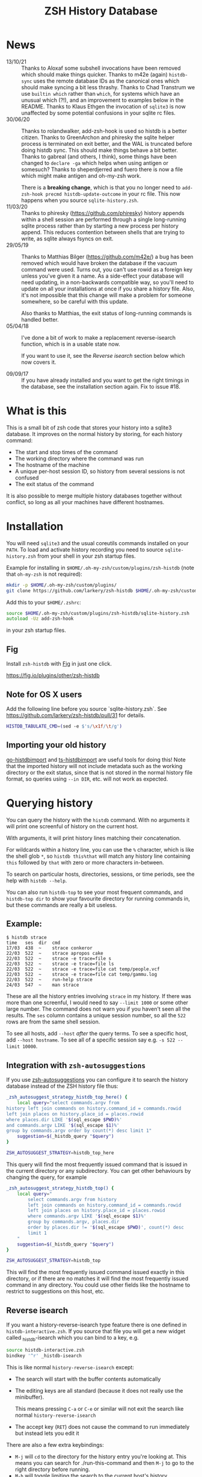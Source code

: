 #+TITLE:ZSH History Database

* News
- 13/10/21 :: Thanks to Aloxaf some subshell invocations have been removed which should make things quicker. Thanks to m42e (again) ~histdb-sync~ uses the remote database IDs as the canonical ones which should make syncing a bit less thrashy. Thanks to Chad Transtrum we use ~builtin which~ rather than ~which~, for systems which have an unusual which (?!), and an improvement to examples below in the README. Thanks to Klaus Ethgen the invocation of ~sqlite3~ is now unaffected by some potential confusions in your sqlite rc files.
- 30/06/20 :: Thanks to rolandwalker, add-zsh-hook is used so histdb is a better citizen.
  Thanks to GreenArchon and phiresky the sqlite helper process is terminated on exit better, and the WAL is truncated before doing histdb sync. This should make things behave a bit better. Thanks to gabreal (and others, I think), some things have been changed to ~declare -ga~ which helps when using antigen or somesuch? Thanks to sheperdjerred and fuero there is now a file which might make antigen and oh-my-zsh work.

  There is a *breaking change*, which is that you no longer need to ~add-zsh-hook precmd histdb-update-outcome~ in your rc file. This now happens when you source ~sqlite-history.zsh~.
- 11/03/20 :: Thanks to phiresky (https://github.com/phiresky) history appends within a shell session are performed through a single long-running sqlite process rather than by starting a new process per history append. This reduces contention between shells that are trying to write, as sqlite always fsyncs on exit.
- 29/05/19 :: Thanks to Matthias Bilger (https://github.com/m42e/) a bug has been removed which would have broken the database if the vacuum command were used. Turns out, you can't use rowid as a foreign key unless you've given it a name. As a side-effect your database will need updating, in a non-backwards compatible way, so you'll need to update on all your installations at once if you share a history file.
              Also, it's not impossible that this change will make a problem for someone somewhere, so be careful with this update.

              Also thanks to Matthias, the exit status of long-running commands is handled better.
- 05/04/18 :: I've done a bit of work to make a replacement reverse-isearch function, which is in a usable state now.

              If you want to use it, see the [[Reverse isearch]] section below which now covers it.

- 09/09/17 :: If you have already installed and you want to get the right timings in the database, see the installation section again. Fix to issue #18.

* What is this

This is a small bit of zsh code that stores your history into a sqlite3 database.
It improves on the normal history by storing, for each history command:

- The start and stop times of the command
- The working directory where the command was run
- The hostname of the machine
- A unique per-host session ID, so history from several sessions is not confused
- The exit status of the command

It is also possible to merge multiple history databases together without conflict, so long as all your machines have different hostnames.

* Installation

You will need ~sqlite3~ and the usual coreutils commands installed on your ~PATH~.
To load and activate history recording you need to source ~sqlite-history.zsh~ from your shell in your zsh startup files.

Example for installing in ~$HOME/.oh-my-zsh/custom/plugins/zsh-histdb~ (note that ~oh-my-zsh~ is not required):

#+BEGIN_SRC zsh
mkdir -p $HOME/.oh-my-zsh/custom/plugins/
git clone https://github.com/larkery/zsh-histdb $HOME/.oh-my-zsh/custom/plugins/zsh-histdb
#+END_SRC

Add this to your ~$HOME/.zshrc~:

#+BEGIN_SRC zsh
source $HOME/.oh-my-zsh/custom/plugins/zsh-histdb/sqlite-history.zsh
autoload -Uz add-zsh-hook
#+END_SRC

in your zsh startup files.

** Fig


Install ~zsh-histdb~ with [[https://fig.io][Fig]] in just one click.

[[https://fig.io/badges/install-with-fig.svg][https://fig.io/plugins/other/zsh-histdb]]

** Note for OS X users

Add the following line before you source `sqlite-history.zsh`. See https://github.com/larkery/zsh-histdb/pull/31 for details.

#+BEGIN_SRC zsh
HISTDB_TABULATE_CMD=(sed -e $'s/\x1f/\t/g')
#+END_SRC

** Importing your old history

[[https://github.com/drewis/go-histdbimport][go-histdbimport]] and [[https://github.com/phiresky/ts-histdbimport][ts-histdbimport]] are useful tools for doing this! Note that the imported history will not include metadata such as the working directory or the exit status, since that is not stored in the normal history file format, so queries using ~--in DIR~, etc. will not work as expected.

* Querying history
You can query the history with the ~histdb~ command.
With no arguments it will print one screenful of history on the current host.

With arguments, it will print history lines matching their concatenation.

For wildcards within a history line, you can use the ~%~ character, which is like the shell glob ~*~, so ~histdb this%that~ will match any history line containing ~this~ followed by ~that~ with zero or more characters in-between.

To search on particular hosts, directories, sessions, or time periods, see the help with ~histdb --help~.

You can also run ~histdb-top~ to see your most frequent commands, and ~histdb-top dir~ to show your favourite directory for running commands in, but these commands are really a bit useless.
** Example:

#+BEGIN_SRC text
$ histdb strace
time   ses  dir  cmd
17/03  438  ~    strace conkeror
22/03  522  ~    strace apropos cake
22/03  522  ~    strace -e trace=file s
22/03  522  ~    strace -e trace=file ls
22/03  522  ~    strace -e trace=file cat temp/people.vcf
22/03  522  ~    strace -e trace=file cat temp/gammu.log
22/03  522  ~    run-help strace
24/03  547  ~    man strace
#+END_SRC

These are all the history entries involving ~strace~ in my history.
If there was more than one screenful, I would need to say ~--limit 1000~ or some other large number.
The command does not warn you if you haven't seen all the results.
The ~ses~ column contains a unique session number, so all the ~522~ rows are from the same shell session.

To see all hosts, add ~--host~ /after/ the query terms.
To see a specific host, add ~--host hostname~.
To see all of a specific session say e.g. ~-s 522 --limit 10000~.
** Integration with ~zsh-autosuggestions~

If you use [[https://github.com/zsh-users/zsh-autosuggestions][zsh-autosuggestions]] you can configure it to search the history database instead of the ZSH history file thus:

#+BEGIN_SRC sh
  _zsh_autosuggest_strategy_histdb_top_here() {
      local query="select commands.argv from
  history left join commands on history.command_id = commands.rowid
  left join places on history.place_id = places.rowid
  where places.dir LIKE '$(sql_escape $PWD)%'
  and commands.argv LIKE '$(sql_escape $1)%'
  group by commands.argv order by count(*) desc limit 1"
      suggestion=$(_histdb_query "$query")
  }

  ZSH_AUTOSUGGEST_STRATEGY=histdb_top_here
#+END_SRC

This query will find the most frequently issued command that is issued in the current directory or any subdirectory. You can get other behaviours by changing the query, for example

#+BEGIN_SRC sh
  _zsh_autosuggest_strategy_histdb_top() {
      local query="
          select commands.argv from history
          left join commands on history.command_id = commands.rowid
          left join places on history.place_id = places.rowid
          where commands.argv LIKE '$(sql_escape $1)%'
          group by commands.argv, places.dir
          order by places.dir != '$(sql_escape $PWD)', count(*) desc
          limit 1
      "
      suggestion=$(_histdb_query "$query")
  }

  ZSH_AUTOSUGGEST_STRATEGY=histdb_top
#+END_SRC

This will find the most frequently issued command issued exactly in this directory, or if there are no matches it will find the most frequently issued command in any directory. You could use other fields like the hostname to restrict to suggestions on this host, etc.
** Reverse isearch
If you want a history-reverse-isearch type feature there is one defined in ~histdb-interactive.zsh~. If you source that file you will get a new widget called _histdb-isearch which you can bind to a key, e.g.

#+BEGIN_SRC sh
source histdb-interactive.zsh
bindkey '^r' _histdb-isearch
#+END_SRC

This is like normal ~history-reverse-isearch~ except:
- The search will start with the buffer contents automatically
- The editing keys are all standard (because it does not really use the minibuffer).

  This means pressing ~C-a~ or ~C-e~ or similar will not exit the search like normal ~history-reverse-isearch~
- The accept key (~RET~) does not cause the command to run immediately but instead lets you edit it

There are also a few extra keybindings:

- ~M-j~ will ~cd~ to the directory for the history entry you're looking at.
  This means you can search for ./run-this-command and then ~M-j~ to go to the right directory before running.
- ~M-h~ will toggle limiting the search to the current host's history.
- ~M-d~ will toggle limiting the search to the current directory and subdirectories' histories
* Database schema
The database lives by default in ~$HOME/.histdb/zsh-history.db~.
You can look in it easily by running ~_histdb_query~, as this actually just fires up sqlite with the database.

For inspiration you can also use ~histdb~ with the ~-d~ argument and it will print the SQL it's running.
* Synchronising history
You should be able to synchronise the history using ~git~; a 3-way merge driver is supplied in ~histdb-merge~.

The 3-way merge will only work properly if all the computers on which you use the repository have different hostnames.

The ~histdb-sync~ function will initialize git in the histdb directory and configure the merge driver for you first time you run it.
Subsequent times it will commit all changes, pull all changes, force a merge, and push all changes back again.
The commit message is useless, so if you find that kind of thing upsetting you will need to fix it.

The reason for using ~histdb-sync~ instead of doing it by hand is that if you are running the git steps in your shell the history database will be changed each command, and so you will never be able to do a pull / merge.
* Completion
None, and I've used the names with underscores to mean something else.
* Pull requests / missing features
Happy to look at changes.
I did at one point have a reverse-isearch thing in here for searching the database interactively, but it didn't really make my life any better so I deleted it.
